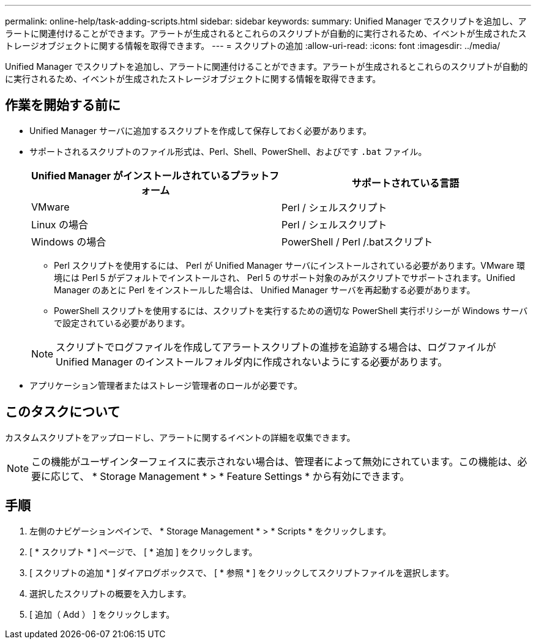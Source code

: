 ---
permalink: online-help/task-adding-scripts.html 
sidebar: sidebar 
keywords:  
summary: Unified Manager でスクリプトを追加し、アラートに関連付けることができます。アラートが生成されるとこれらのスクリプトが自動的に実行されるため、イベントが生成されたストレージオブジェクトに関する情報を取得できます。 
---
= スクリプトの追加
:allow-uri-read: 
:icons: font
:imagesdir: ../media/


[role="lead"]
Unified Manager でスクリプトを追加し、アラートに関連付けることができます。アラートが生成されるとこれらのスクリプトが自動的に実行されるため、イベントが生成されたストレージオブジェクトに関する情報を取得できます。



== 作業を開始する前に

* Unified Manager サーバに追加するスクリプトを作成して保存しておく必要があります。
* サポートされるスクリプトのファイル形式は、Perl、Shell、PowerShell、およびです `.bat` ファイル。
+
|===
| Unified Manager がインストールされているプラットフォーム | サポートされている言語 


 a| 
VMware
 a| 
Perl / シェルスクリプト



 a| 
Linux の場合
 a| 
Perl / シェルスクリプト



 a| 
Windows の場合
 a| 
PowerShell / Perl /.batスクリプト

|===
+
** Perl スクリプトを使用するには、 Perl が Unified Manager サーバにインストールされている必要があります。VMware 環境には Perl 5 がデフォルトでインストールされ、 Perl 5 のサポート対象のみがスクリプトでサポートされます。Unified Manager のあとに Perl をインストールした場合は、 Unified Manager サーバを再起動する必要があります。
** PowerShell スクリプトを使用するには、スクリプトを実行するための適切な PowerShell 実行ポリシーが Windows サーバで設定されている必要があります。


+
[NOTE]
====
スクリプトでログファイルを作成してアラートスクリプトの進捗を追跡する場合は、ログファイルが Unified Manager のインストールフォルダ内に作成されないようにする必要があります。

====
* アプリケーション管理者またはストレージ管理者のロールが必要です。




== このタスクについて

カスタムスクリプトをアップロードし、アラートに関するイベントの詳細を収集できます。

[NOTE]
====
この機能がユーザインターフェイスに表示されない場合は、管理者によって無効にされています。この機能は、必要に応じて、 * Storage Management * > * Feature Settings * から有効にできます。

====


== 手順

. 左側のナビゲーションペインで、 * Storage Management * > * Scripts * をクリックします。
. [ * スクリプト * ] ページで、 [ * 追加 ] をクリックします。
. [ スクリプトの追加 * ] ダイアログボックスで、 [ * 参照 * ] をクリックしてスクリプトファイルを選択します。
. 選択したスクリプトの概要を入力します。
. [ 追加（ Add ） ] をクリックします。

